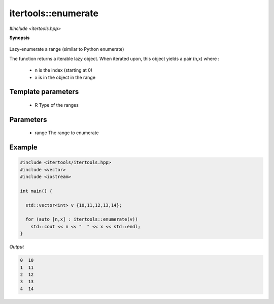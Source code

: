 ..
   Generated automatically by cpp2rst

.. highlight:: c
.. role:: red
.. role:: green
.. role:: param


.. _itertools__enumerate:

itertools::enumerate
====================

*#include <itertools.hpp>*



**Synopsis**

 .. rst-class:: cppsynopsis

       | :green:`template<typename R>`
       | auto :red:`enumerate` (R && :param:`range`)





Lazy-enumerate a range (similar to Python enumerate)

The function returns a iterable lazy object. When iterated upon,
this object yields a pair (n,x) where :
  * n is the index (starting at 0)
  * x is in the object in the range





Template parameters
^^^^^^^^^^^^^^^^^^^

 * :param:`R` Type of the ranges


Parameters
^^^^^^^^^^

 * :param:`range` The range to enumerate


Example
^^^^^^^

..
   Included automatically from /mnt/home/wentzell/Dropbox/Coding/triqs/doc/documentation/examples/itertools/enumerate.cpp

.. code-block:: cpp

    #include <itertools/itertools.hpp>
    #include <vector>
    #include <iostream>

    int main() {

      std::vector<int> v {10,11,12,13,14};

      for (auto [n,x] : itertools::enumerate(v))
        std::cout << n << "  " << x << std::endl;
    }


*Output*

.. code-block:: text

    0  10
    1  11
    2  12
    3  13
    4  14